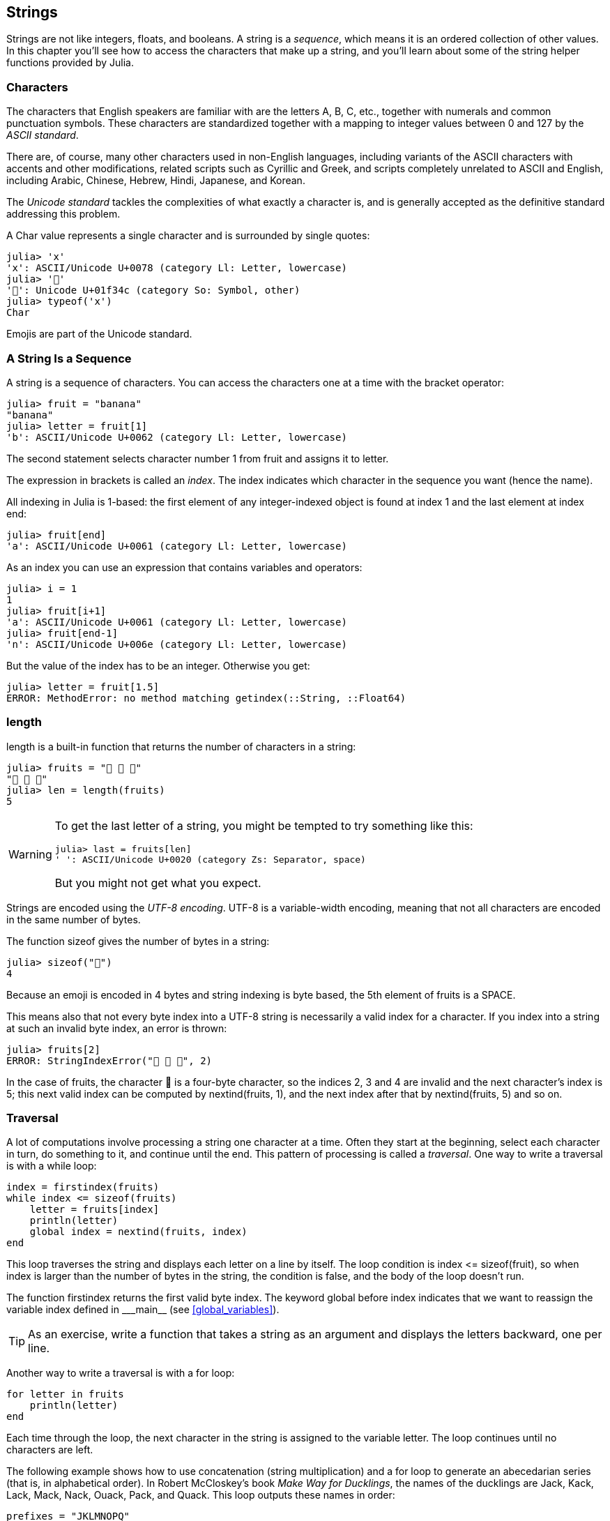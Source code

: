 [[chap08]]
== Strings

Strings are not like integers, floats, and booleans. A string is a _sequence_, which means it is an ordered collection of other values. In this chapter you’ll see how to access the characters that make up a string, and you’ll learn about some of the string helper functions provided by Julia.
(((string)))(((sequence)))


=== Characters

The characters that English speakers are familiar with are the letters A, B, C, etc., together with numerals and common punctuation symbols. These characters are standardized together with a mapping to integer values between 0 and 127 by the _ASCII standard_.
(((ASCII standard)))

There are, of course, many other characters used in non-English languages, including variants of the ASCII characters with accents and other modifications, related scripts such as Cyrillic and Greek, and scripts completely unrelated to ASCII and English, including Arabic, Chinese, Hebrew, Hindi, Japanese, and Korean.

The _Unicode standard_ tackles the complexities of what exactly a character is, and is generally accepted as the definitive standard addressing this problem.
(((Unicode standard)))

A +Char+ value represents a single character and is surrounded by single quotes:
(((Char)))((("type", "Base", "Char", see="Char")))

[source,@julia-repl-test]
----
julia> 'x'
'x': ASCII/Unicode U+0078 (category Ll: Letter, lowercase)
julia> '🍌'
'🍌': Unicode U+01f34c (category So: Symbol, other)
julia> typeof('x')
Char
----

Emojis are part of the Unicode standard.
(((emoji)))


=== A String Is a Sequence

A string is a sequence of characters. You can access the characters one at a time with the bracket operator:
(((string)))(((String)))(((sequence)))(((bracket operator)))((("[]", see="bracket operator")))((("operator", "Base", "[]", see="bracket operator")))

[source,@julia-repl-test chap08]
----
julia> fruit = "banana"
"banana"
julia> letter = fruit[1]
'b': ASCII/Unicode U+0062 (category Ll: Letter, lowercase)
----

The second statement selects character number 1 from +fruit+ and assigns it to +letter+.

The expression in brackets is called an _index_. The index indicates which character in the sequence you want (hence the name).
(((index)))

All indexing in Julia is 1-based: the first element of any integer-indexed object is found at index 1 and the last element at index +end+:
(((end)))

[source,@julia-repl-test chap08]
----
julia> fruit[end]
'a': ASCII/Unicode U+0061 (category Ll: Letter, lowercase)
----

As an index you can use an expression that contains variables and operators:

[source,@julia-repl-test chap08]
----
julia> i = 1
1
julia> fruit[i+1]
'a': ASCII/Unicode U+0061 (category Ll: Letter, lowercase)
julia> fruit[end-1]
'n': ASCII/Unicode U+006e (category Ll: Letter, lowercase)
----

But the value of the index has to be an integer. Otherwise you get:
(((MethodError)))((("error", "Base", "MethodError", see="MethodError")))

[source,@julia-repl-test chap08]
----
julia> letter = fruit[1.5]
ERROR: MethodError: no method matching getindex(::String, ::Float64)
----


=== +length+

+length+ is a built-in function that returns the number of characters in a string:
(((length)))

[source,@julia-repl-test chap08]
----
julia> fruits = "🍌 🍎 🍐"
"🍌 🍎 🍐"
julia> len = length(fruits)
5
----

[WARNING]
====
To get the last letter of a string, you might be tempted to try something like this:

[source,@julia-repl-test chap08]
----
julia> last = fruits[len]
' ': ASCII/Unicode U+0020 (category Zs: Separator, space)
----

But you might not get what you expect.
====

Strings are encoded using the _UTF-8 encoding_. UTF-8 is a variable-width encoding, meaning that not all characters are encoded in the same number of bytes.
(((UTF-8 encoding)))

The function +sizeof+ gives the number of bytes in a string:
(((sizeof)))((("function", "Base", "sizeof", see="sizeof")))

[source,@julia-repl-test chap08]
----
julia> sizeof("🍌")
4
----

Because an emoji is encoded in 4 bytes and string indexing is byte based, the 5th element of +fruits+ is a +SPACE+.
(((emoji)))

This means also that not every byte index into a UTF-8 string is necessarily a valid index for a character. If you index into a string at such an invalid byte index, an error is thrown:
(((StringIndexError)))((("error", "Base", "StringIndexError", see="StringIndexError")))

[source,@julia-repl-test chap08]
----
julia> fruits[2]
ERROR: StringIndexError("🍌 🍎 🍐", 2)
----

In the case of +fruits+, the character +🍌+ is a four-byte character, so the indices 2, 3 and 4 are invalid and the next character's index is 5; this next valid index can be computed by +nextind(fruits, 1)+, and the next index after that by +nextind(fruits, 5)+ and so on.
(((nextind)))((("function", "Base", "nextind", see="nextind")))


=== Traversal

A lot of computations involve processing a string one character at a time. Often they start at the beginning, select each character in turn, do something to it, and continue until the end. This pattern of processing is called a _traversal_. One way to write a traversal is with a +while+ loop:
(((traversal)))(((while statement)))

[source,@julia-setup chap08]
----
index = firstindex(fruits)
while index <= sizeof(fruits)
    letter = fruits[index]
    println(letter)
    global index = nextind(fruits, index)
end
----

This loop traverses the string and displays each letter on a line by itself. The loop condition is +index <= sizeof(fruit)+, so when index is larger than the number of bytes in the string, the condition is +false+, and the body of the loop doesn’t run. 

The function +firstindex+ returns the first valid byte index. The keyword +global+ before +index+ indicates that we want to reassign the variable +index+ defined in +_pass:[&#95;&#95;main&#95;&#95;]+ (see <<global_variables>>).
(((global)))(((firstindex)))((("function", "Base", "firstindex", see="firstindex")))

[TIP]
====
As an exercise, write a function that takes a string as an argument and displays the letters backward, one per line.
====

Another way to write a traversal is with a +for+ loop:
(((for statement)))(((in)))

[source,@julia-setup chap08]
----
for letter in fruits
    println(letter)
end
----

Each time through the loop, the next character in the string is assigned to the variable +letter+. The loop continues until no characters are left.

The following example shows how to use concatenation (string multiplication) and a +for+ loop to generate an abecedarian series (that is, in alphabetical order). In Robert McCloskey’s book _Make Way for Ducklings_, the names of the ducklings are Jack, Kack, Lack, Mack, Nack, Ouack, Pack, and Quack. This loop outputs these names in order:

[source,@julia chap08-3]
----
prefixes = "JKLMNOPQ"
suffix = "ack"

for letter in prefixes
    println(letter * suffix)
end
----

Of course, that’s not quite right because “Ouack” and “Quack” are misspelled. As an exercise, modify the program to fix this error.


=== String Slices

A segment of a string is called a _slice_. Selecting a slice is similar to selecting a character:
(((slice)))

[source,@julia-repl-test chap08]
----
julia> str = "Julius Caesar";

julia> str[1:6]
"Julius"
----

The operator +[n:m]+ returns the part of the string from the “n-eth” byte to the “m-eth” byte. So the same caution is needed as for simple indexing.
(((bracket operator)))

The +end+ keyword can be used to indicate the last byte of the string:
(((end)))

[source,@julia-repl-test chap08]
----
julia> str[8:end]
"Caesar"
----

If the first index is greater than the second the result is an _empty string_, represented by two quotation marks:
(((empty string)))((("&quot;&quot;", see="empty string")))

[source,@julia-repl-test chap08]
----
julia> str[8:7]
""
----

An empty string contains no characters and has length 0, but other than that, it is the same as any other string.

[TIP]
====
Continuing this example, what do you think +str[:]+ means? Try it and see.
====


=== Strings Are Immutable

It is tempting to use the +[]+ operator on the left side of an assignment, with the intention of changing a character in a string. For example:
(((bracket operator)))(((MethodError)))

[source,@julia-repl-test chap08]
----
julia> greeting = "Hello, world!"
"Hello, world!"
julia> greeting[1] = 'J'
ERROR: MethodError: no method matching setindex!(::String, ::Char, ::Int64)
----

The reason for the error is that strings are _immutable_, which means you can’t change an existing string. The best you can do is create a new string that is a variation on the original:
(((immutable)))

[source,@julia-repl-test chap08]
----
julia> greeting = "J" * greeting[2:end]
"Jello, world!"
----

This example concatenates a new first letter onto a slice of greeting. It has no effect on the original string.


=== String Interpolation

Constructing strings using concatenation can become a bit cumbersome, however. To reduce the need for these verbose calls to +string+ or repeated multiplications, Julia allows _string interpolation_ using +$+:
(((string interpolation)))((("$", see="string interpolation")))

[source,@julia-repl-test]
----
julia> greet = "Hello"
"Hello"
julia> whom = "World"
"World"
julia> "$greet, $(whom)!"
"Hello, World!"
----

This is more readable and convenient than string concatenation: +pass:[greet * ", " * whom * "!"]+

The shortest complete expression after the +$+ is taken as the expression whose value is to be interpolated into the string. Thus, you can interpolate any expression into a string using parentheses:

[source,@julia-repl-test]
----
julia> "1 + 2 = $(1 + 2)"
"1 + 2 = 3"
----

[[searching]]
=== Searching

What does the following function do?
(((find)))((("function", "programmer-defined", "find", see="find")))

[source,@julia-setup]
----
function find(word, letter)
    index = firstindex(fruits)
    while index <= sizeof(word)
        if word[index] == letter
            return index
        end
        index = nextind(word, index)
    end
    -1
end
----

In a sense, find is the inverse of the +[]+ operator. Instead of taking an index and extracting the corresponding character, it takes a character and finds the index where that character appears. If the character is not found, the function returns -1.

This is the first example we have seen of a return statement inside a loop. If +word[index] == letter+, the function breaks out of the loop and returns immediately.

If the character doesn’t appear in the string, the program exits the loop normally and returns -1.

This pattern of computation—traversing a sequence and returning when we find what we are looking for—is called a _search_.
(((search)))

[TIP]
====
As an exercise, modify +find+ so that it has a third parameter, the index in +word+ where it should start looking.
====

[[looping_and_counting]]
=== Looping and Counting

The following program counts the number of times the letter +a+ appears in a string:

[source,@julia-setup]
----
word = "banana"
count = 0
for letter in word
    if letter == 'a'
        global count = count + 1
    end
end
println(count)
----

This program demonstrates another pattern of computation called a _counter_. The variable +count+ is initialized to 0 and then incremented each time an +a+ is found. When the loop exits, count contains the result—the total number of +a+’s.
(((counter)))

[TIP]
====
As an exercise, encapsulate this code in a function named +count+, and generalize it so that it accepts the string and the letter as arguments.

Then rewrite the function so that instead of traversing the string, it uses the three-parameter version of +find+ from the previous section.
====


=== String Library

Julia provides functions that perform a variety of useful operations on strings. For example, the function +uppercase+ takes a string and returns a new string with all uppercase letters.
(((uppercase)))((("function", "Base", "uppercase", see="uppercase")))

[source,@julia-repl-test]
----
julia> uppercase("Hello, World!")
"HELLO, WORLD!"
----

As it turns out, there is a function named +findfirst+ that is remarkably similar to the function +find+ we wrote:
(((findfirst)))((("function", "programmer-defined", "findfirst", see="findfirst")))

[source,@julia-repl-test]
----
julia> findfirst("a", "banana")
2:2
----

Actually, the +findfirst+ function is more general than our function; it can find substrings, not just characters:

[source,@julia-repl-test]
----
julia> findfirst("na", "banana")
3:4
----

By default, +findfirst+ starts at the beginning of the string, but the function +findnext+ takes a third argument, the +index+ where it should start:
(((findnext)))((("function", "programmer-defined", "findnext", see="findnext")))

[source,@julia-repl-test]
----
julia> findnext("na", "banana", 4)
5:6
----


=== The +∈+ Operator

The operator +∈+ (+\in TAB+) is a boolean operator that takes a character and a string and returns +true+ if the first appears as in the second:
((("∈", see="in")))((("operator", "Base", "in", see="in")))((("operator", "Base", "∈", see="in")))

[source,@julia-repl-test]
----
julia> 'a' ∈ "banana"    # 'a' in "banana"
true
----

For example, the following function prints all the letters from word1 that also appear in word2:
(((inboth)))((("function", "programmer-defined", "inboth", see="inboth")))

[source,@julia-setup chap08-2]
----
function inboth(word1, word2)
    for letter in word1
        if letter ∈ word2
            print(letter, " ")
        end
    end
end
----

With well-chosen variable names, Julia sometimes reads like English. You could read this loop, “for (each) letter in (the first) word, if (the) letter is an element of (the second) word, print (the) letter.”

Here’s what you get if you compare +"apples"+ and +"oranges"+:

[source,@julia-repl-test chap08-2]
----
julia> inboth("apples", "oranges")
a e s
----


=== String Comparison

The relational operators work on strings. To see if two strings are equal:
(((string comparison)))(((==)))

[source,@julia-setup chap08]
----
word = "Pineapple"
if word == "banana"
    println("All right, bananas.")
end
----

Other relational operations are useful for putting words in alphabetical order:
(((alphabetical order)))

[source,@julia-setup chap08]
----
if word < "banana"
    println("Your word, $word, comes before banana.")
elseif word > "banana"
    println("Your word, $word, comes after banana.")
else
    println("All right, bananas.")
end
----

Julia does not handle uppercase and lowercase letters the same way people do. All the uppercase letters come before all the lowercase letters, so:

[source,@julia-eval chap08]
----
if word < "banana"
    println("Your word, $word, comes before banana.")
elseif word > "banana"
    println("Your word, $word, comes after banana.")
else
    println("All right, bananas.")
end
----

[TIP]
====
A common way to address this problem is to convert strings to a standard format, such as all lowercase, before performing the comparison.
====


[[deb08]]
=== Debugging

When you use indices to traverse the values in a sequence, it is tricky to get the beginning and end of the traversal right. Here is a function that is supposed to compare two words and return +true+ if one of the words is the reverse of the other, but it contains two errors:
(((debugging)))(((traversal)))(((isreverse)))((("function", "programmer-defined", "isreverse", see="isreverse")))

[source,@julia-setup chap08]
----
function isreverse(word1, word2)
    if length(word1) != length(word2)
        return false
    end
    i = firstindex(word1)
    j = lastindex(word2)
    while j >= 0
        j = prevind(word2, j)
        if word1[i] != word2[j]
            return false
        end
        i = nextind(word1, i)
    end
    true
end
----

The first +if+ statement checks whether the words are the same length. If not, we can return +false+ immediately. Otherwise, for the rest of the function, we can assume that the words are the same length. This is an example of the guardian pattern.

+i+ and +j+ are indices: +i+ traverses +word1+ forward while +j+ traverses +word2+ backward. If we find two letters that don’t match, we can return +false+ immediately. If we get through the whole loop and all the letters match, we return +true+.

The function +lastindex+ returns the last valid byte index of a string and +prevind+ the previous valid index of a character.

If we test this function with the words "pots" and "stop", we expect the return value +true+, but we get +false+:

[source,@julia-repl-test chap08]
----
julia> isreverse("pots", "stop")
false
----

For debugging this kind of error, my first move is to print the values of the indices:

[source,julia]
----
    while j >= 0
        j = prevind(word2, j)
        println("$i $j")        # print here
        if word1[i] != word2[j]
----

[source,@julia-eval chap08]
----
function isreverse(word1, word2)
    if length(word1) != length(word2)
        return false
    end
    i = firstindex(word1)
    j = lastindex(word2)
    while j >= 0
        j = prevind(word2, j)
        println("$i $j")
        if word1[i] != word2[j]
            return false
        end
        i = nextind(word1, i)
    end
    true
end;
----

Now when I run the program again, I get more information:

[source,@julia-repl-test chap08]
----
julia> isreverse("pots", "stop")
1 3
false
----

The first time through the loop, the value of +j+ is 3, which has to be 4. This can be fixed by moving +j = prevind(word2, j)+ to the end of the +while+ loop.

If I fix that error and run the program again, I get:

[source,@julia-eval chap08]
----
function isreverse(word1, word2)
    if length(word1) != length(word2)
        return false
    end
    i = firstindex(word1)
    j = lastindex(word2)
    while j >= 0
        println("$i $j")
        if word1[i] != word2[j]
            return false
        end
        i = nextind(word1, i)
        j = prevind(word2, j)
    end
    true
end;
----

[source,@julia-repl-test chap08]
----
julia> isreverse("pots", "stop")
1 4
2 3
3 2
4 1
5 0
ERROR: BoundsError: attempt to access "pots"
  at index [5]
----

This time a +BoundsError+ has been thrown. The value of +i+ is 5, which is out a range for the string +"pots"+.
(((BoundsError)))((("error", "Base", "BoundsError", see="BoundsError")))

[TIP]
====
Run the program on paper, changing the values of +i+ and +j+ during each iteration. Find and fix the second error in this function.
====


=== Glossary

sequence::
An ordered collection of values where each value is identified by an integer index.
(((sequence)))

ASCII standard::
A character encoding standard for electronic communication specifying 128 characters.
(((ASCII standard)))

Unicode standard::
A computing industry standard for the consistent encoding, representation, and handling of text expressed in most of the world's writing systems.
(((Unicode standard)))

index::
An integer value used to select an item in a sequence, such as a character in a string. In Julia indices start from 1.
(((index)))

UTF-8 encoding::
A variable width character encoding capable of encoding all 1112064 valid code points in Unicode using one to four 8-bit bytes.
(((UTF-8 encoding)))

traverse::
To iterate through the items in a sequence, performing a similar operation on each.
(((traversal)))

slice::
A part of a string specified by a range of indices.
(((slice)))

empty string::
A string with no characters and length 0, represented by two quotation marks.
(((empty string)))

immutable::
The property of a sequence whose items cannot be changed.
(((immutable)))

string interpolation::
The process of evaluating a string containing one or more placeholders, yielding a result in which the placeholders are replaced with their corresponding values.
(((string interpolation)))

search::
A pattern of traversal that stops when it finds what it is looking for.
(((search)))

counter::
A variable used to count something, usually initialized to zero and then incremented.
(((counter)))


=== Exercises

[[ex08-1]]
===== Exercise 8-1

Read the documentation of the string functions at https://docs.julialang.org/en/stable/base/strings/. You might want to experiment with some of them to make sure you understand how they work. +strip+ and +replace+ are particularly useful.

The documentation uses a syntax that might be confusing. For example, in +search(string::AbstractString, chars::Chars, [start::Integer])+, the brackets indicate optional arguments. So +string+ and +chars+ are required, but +start+ is optional.
(((search)))((("function", "Base", "search", see="search")))

[[ex08-2]]
===== Exercise 8-2

There is a builtin function called +count+ that is similar to the function in <<looping_and_counting>>. Read the documentation of this function and use it to count the number of +a+’s in "banana".
(((count)))((("function","Base", "count", see="count")))

[[ex08-3]]
===== Exercise 8-3

A string slice can take a third index. The first specifies the start, the third the end and the second the “step size”; that is, the number of spaces between successive characters. A step size of 2 means every other character; 3 means every third, etc.
(((slice)))

[source,@julia-repl-test]
----
julia> fruit = "banana"
"banana"
julia> fruit[1:2:6]
"bnn"
----

A step size of -1 goes through the word backwards, so the slice +[end:-1:1]+ generates a reversed string.

Use this idiom to write a one-line version of +ispalindrome+ from Exercise 6.3.
(((ispalindrome)))

[[ex08-4]]
===== Exercise 8-4

The following functions are all _intended_ to check whether a string contains any lowercase letters, but at least some of them are wrong. For each function, describe what the function actually does (assuming that the parameter is a string).

[source,@julia-setup]
----
function anylowercase1(s)
    for c in s
        if islowercase(c)
            return true
        else
            return false
        end
    end
end

function anylowercase2(s)
    for c in s
        if islowercase('c')
            return "true"
        else
            return "false"
        end
    end
end

function anylowercase3(s)
    for c in s
        flag = islowercase(c)
    end
    flag
end

function anylowercase4(s)
    flag = false
    for c in s
        flag = flag || islowercase(c)
    end
    flag
end

function anylowercase5(s)
    for c in s
        if !islowercase(c)
            return false
        end
    end
    true
end
----

[[ex08-5]]
===== Exercise 8-5

A Caesar cypher is a weak form of encryption that involves “rotating” each letter by a fixed number of places. To rotate a letter means to shift it through the alphabet, wrapping around to the beginning if necessary, so +’A’+ rotated by 3 is +’D’+ and +’Z’+ rotated by 1 is +’A’+.
(((Caesar cypher)))

To rotate a word, rotate each letter by the same amount. For example, +"cheer"+ rotated by 7 is +"jolly"+ and +"melon"+ rotated by -10 is +"cubed"+. In the movie _2001: A Space Odyssey, the ship computer_ is called HAL, which is IBM rotated by -1.

Write a function called +rotateword+ that takes a string and an integer as parameters, and returns a new string that contains the letters from the original string rotated by the given amount.
(((rotateword)))((("function","programmer-defined", "rotateword", see="rotateword")))

[TIP]
====
You might want to use the built-in function +Int+, which converts a character to a numeric code, and +Char+, which converts numeric codes to characters. Letters of the alphabet are encoded in alphabetical order, so for example:
(((Int)))(((Char)))

[source,@julia-repl-test]
----
julia> Int('c') - Int('a')
2
----

Because +'c'+ is the third letter of the alphabet. But beware: the numeric codes for uppercase letters are different.

[source,@julia-repl-test]
----
julia> Char(Int('A') + 32)
'a': ASCII/Unicode U+0061 (category Ll: Letter, lowercase)
----
====

Potentially offensive jokes on the Internet are sometimes encoded in ROT13, which is a Caesar cypher with rotation 13. If you are not easily offended, find and decode some of them.
